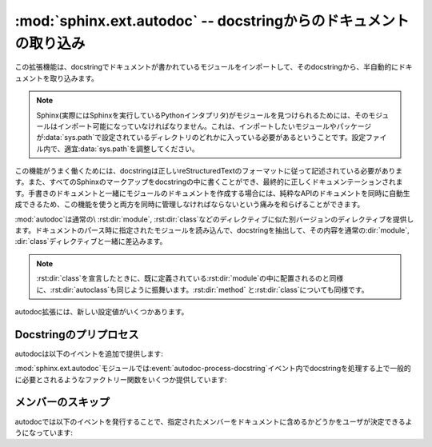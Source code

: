 ﻿.. highlight:: rest

.. :mod:`sphinx.ext.autodoc` -- Include documentation from docstrings

:mod:`sphinx.ext.autodoc` -- docstringからのドキュメントの取り込み
==================================================================

.. 
   module:: sphinx.ext.autodoc
   :synopsis: Include documentation from docstrings.

.. module:: sphinx.ext.autodoc
   :synopsis: docstringからのドキュメントの取り込み

..
  .. index:: pair: automatic; documentation
           single: docstring

.. index:: pair: 自動;ドキュメンテーション
           single: docstring

.. This extension can import the modules you are documenting, and pull in
   documentation from docstrings in a semi-automatic way.

この拡張機能は、docstringでドキュメントが書かれているモジュールをインポートして、そのdocstringから、半自動的にドキュメントを取り込みます。

.. note
   For Sphinx (actually, the Python interpreter that executes Sphinx) to find
   your module, it must be importable.  That means that the module or the
   package must be in one of the directories on :data:`sys.path` -- adapt your
   :data:`sys.path` in the configuration file accordingly.


.. note::
   Sphinx(実際にはSphinxを実行しているPythonインタプリタ)がモジュールを見つけられるためには、そのモジュールはインポート可能になっていなければなりません。これは、インポートしたいモジュールやパッケージが\ :data:`sys.path`\ で設定されているディレクトリのどれかに入っている必要があるということです。設定ファイル内で、適宜\ :data:`sys.path`\ を調整してください。

.. For this to work, the docstrings must of course be written in correct
   reStructuredText.  You can then use all of the usual Sphinx markup in the
   docstrings, and it will end up correctly in the documentation.  Together with
   hand-written documentation, this technique eases the pain of having to maintain
   two locations for documentation, while at the same time avoiding
   auto-generated-looking pure API documentation.

この機能がうまく働くためには、docstringは正しいreStructuredTextのフォーマットに従って記述されている必要があります。また、すべてのSphinxのマークアップをdocstringの中に書くことができ、最終的に正しくドキュメンテーションされます。手書きのドキュメントと一緒にモジュールのドキュメントを作成する場合には、純粋なAPIのドキュメントを同時に自動生成できるため、この機能を使うと両方を同時に管理しなければならないという痛みを和らげることができます。

.. :mod:`autodoc` provides several directives that are versions of the usual
   :dir:`module`, :dir:`class` and so forth.  On parsing time, they import the
   corresponding module and extract the docstring of the given objects, inserting
   them into the page source under a suitable :dir:`module`, :dir:`class` etc.
   directive.

:mod:`autodoc`は通常の\ :rst:dir:`module`, :rst:dir:`class`\ などのディレクティブに似た別バージョンのディレクティブを提供します。ドキュメントのパース時に指定されたモジュールを読み込んで、docstringを抽出して、その内容を通常の\ :dir:`module`, :dir:`class`\ ディレクティブと一緒に差込みます。

.. note
   Just as :rst:dir:`class` respects the current :rst:dir:`module`, :rst:dir:`autoclass`
   will also do so, and likewise with :rst:dir:`method` and :rst:dir:`class`.

.. note::

   :rst:dir:`class`\ を宣言したときに、既に定義されている\ :rst:dir:`module`\ の中に配置されるのと同様に、\ :rst:dir:`autoclass`\ も同じように振舞います。\ :rst:dir:`method`\  と\ :rst:dir:`class`\ についても同様です。


.. rst:directive:: automodule
                   autoclass
                   autoexception

   .. Document a module, class or exception.  All three directives will by default
      only insert the docstring of the object itself::

   モジュール、クラス、例外のドキュメントを作成します。これらのディレクティブは、デフォルトでは指定されたオブジェクトのdocstringだけを読み込みます::

      .. autoclass:: Noodle

   .. will produce source like this:

      .. class:: Noodle

         Noodle's docstring.

   これを実行すると以下のようなreSTのソースコードが生成されます::

      .. class:: Noodle

         Noodleのdocstring.

   .. The "auto" directives can also contain content of their own, it will be
      inserted into the resulting non-auto directive source after the docstring
      (but before any automatic member documentation).

   "auto"ディレクティブは、取り込むだけでなく、自分自身のコンテンツを書くことができます。自動取り込みされたドキュメントの後に挿入されます。

   .. Therefore, you can also mix automatic and non-automatic member documentation,
      like so:

      .. autoclass:: Noodle
         :members: eat, slurp

         .. method:: boil(time=10)

            Boil the noodle *time* minutes.

   そのため、以下のサンプルのように、自動のドキュメントと、手動で書いたメンバーのドキュメントを混ぜてかくこともできます::

      .. autoclass:: Noodle
         :members: eat, slurp

         .. method:: boil(time=10)

            *time* 分だけ、麺をゆでます。

   .. **Options and advanced usage**

   **オプション/進んだ使い方**

   .. * If you want to automatically document members, there's a ``members``
        option::

           .. automodule:: noodle
              :members:
  
        will document all module members (recursively), and ::

           .. autoclass:: Noodle
              :members:

        will document all non-private member functions and properties (that is,
        those whose name doesn't start with ``_``).

        You can also give an explicit list of members; only these will then be
        documented::

           .. autoclass:: Noodle
              :members: eat, slurp

   * もしも自動的にメンバーの関数やプロパティのドキュメントも取り込みたい場合には、\ ``members``\ オプションを使用します::

        .. automodule:: noodle
           :members:

     このように書くと、すべてのモジュールのメンバーを再帰的にドキュメントにしていきます。そして::

        .. autoclass:: Noodle
           :members:

     これをビルドすると、すべての非プライベートの関数とプロパティ(名前が\ ``_``\ 以外から始まる)のドキュメントが取り込まれます。

     また、ドキュメントを出力したいメンバーのリストを明示的に書くと、それらの指定されたメンバーのドキュメントが生成されます::

        .. autoclass:: Noodle
           :members: eat, slurp

   .. * If you want to make the ``members`` option the default, see
        :confval:`autodoc_default_flags`.

   * もしも、デフォルトでmembersオプションを有効にしたい場合には、 :confval:`autodoc_default_flags` を参照してください。

   .. * Members without docstrings will be left out, unless you give the
        ``undoc-members`` flag option::

   * ``undoc-members``\ フラグオプションを指定しないと、docstringの付いていないメンバーは省略されます::

        .. automodule:: noodle
           :members:
           :undoc-members:

   .. * For classes and exceptions, members inherited from base classes will be
        left out, unless you give the ``inherited-members`` flag option, in
        addition to ``members``::

           .. autoclass:: Noodle
              :members:
              :inherited-members:

        This can be combined with ``undoc-members`` to document *all* available
        members of the class or module.

        Note: this will lead to markup errors if the inherited members come from a
        module whose docstrings are not reST formatted.

   * クラスと例外で、\ ``members``\ と一緒に\ ``inherited-members``\ フラグオプションが指定されていない場合には、ベースクラスで定義されているメンバーは省略されます。を指定しないと、docstringの付いていないメンバーは省略されます::

        .. autoclass:: Noodle
           :members:
           :inherited-members:

     このフラグと\ ``undoc-members``\ を同時に適用すると、クラスとモジュールの持っている、\ **すべての**\ 利用可能なメンバーのドキュメントが作成されるようになります。

     注意: もしもdocstringがreST形式でないモジュールで定義されたメンバーがあると、マークアップエラーになるでしょう。

     .. versionadded:: 0.3

   .. * It's possible to override the signature for explicitly documented callable
        objects (functions, methods, classes) with the regular syntax that will
        override the signature gained from introspection::

           .. autoclass:: Noodle(type)

              .. automethod:: eat(persona)

        This is useful if the signature from the method is hidden by a decorator.

   * 通常は内省機能を使って情報を取得しますが、明示的にドキュメントを書くことで、通常の文法で定義された呼び出し可能なオブジェクト(関数、メソッド、クラス)の呼び出し規約(変数名など)を上書きすることができます::

        .. autoclass:: Noodle(type)

           .. automethod:: eat(persona)

     この機能はデコレータなどによって、メソッドの呼び出し規約が内省機能で取れない状態になっている場合に便利です。

     .. versionadded:: 0.4

   .. * The :rst:dir:`automodule`, :rst:dir:`autoclass` and :rst:dir:`autoexception` directives
        also support a flag option called ``show-inheritance``.  When given, a list
        of base classes will be inserted just below the class signature (when used
        with :rst:dir:`automodule`, this will be inserted for every class that is
        documented in the module).

        .. versionadded:: 0.4

   * :rst:dir:`automodule`\ と、\ :rst:dir:`autocalss`\ 、\ :rst:dir:`autoexception`\ ディレクティブは\ ``show-inheritance``\ というオプションをサポートしています。これが設定されると、クラスのシグニチャの直前に、継承しているベースクラスのリストが表示されるようになります。\ :rst:dir:`automodule`\ に対して使用されると、モジュール内でドキュメントが記述されているすべてのクラスのベースクラスが表示されるようになります。

   .. * All autodoc directives support the ``noindex`` flag option that has the
        same effect as for standard :rst:dir:`function` etc. directives: no index
        entries are generated for the documented object (and all autodocumented
        members).

        .. versionadded:: 0.4

   * autodocのすべてのディレクティブは\ ``noindex``\ というフラグオプションをサポートしています。これは標準の\ :rst:dir:`function`\ などと同様の効果があります。ドキュメントが生成されるオブジェクトと、それに含まれるメンバーに対する索引が生成されなくなります。

     .. versionadded:: 0.4

   .. * :rst:dir:`automodule` also recognizes the ``synopsis``, ``platform`` and
        ``deprecated`` options that the standard :rst:dir:`module` directive supports.

   * :rst:dir:`automodule`\ は標準の\ :rst:dir:`module`\ ディレクティブがサポートしている\ ``synopsis``, ``platform``, ``deprecated``\ オプションをサポートしています。

     .. versionadded:: 0.5

   * :dir:`automodule` and :dir:`autoclass` also has an ``member-order`` option
     that can be used to override the global value of
     :confval:`autodoc_member_order` for one directive.

  * :dir:`automodule`\ と\ :dir:`autoclass`\ は\ ``member-order``\ というオプションを持っています。これを設定すると、このディレクティブの中でのみグローバルな\ :confval:`autodoc_member_order`\ という設定をオーバーライドすることができます。

     .. versionadded:: 0.6

  .. * The directives supporting member documentation also have a
       ``exclude-members`` option that can be used to exclude single member names
       from documentation, if all members are to be documented.

       .. versionadded:: 0.6

      .. note::
  
         In an :rst:dir:`automodule` directive with the ``members`` option set, only
         module members whose ``__module__`` attribute is equal to the module name
         as given to ``automodule`` will be documented.  This is to prevent
         documentation of imported classes or functions.

  * メンバーのドキュメント生成をサポートしているディレクティブは\ ``exclude-members``\ というオプションも持っています。これはすべてのドキュメントを生成する場合に、除外したいメンバーの名前をひとつだけ追加するのに使用します。

    .. versionadded:: 0.6

   .. note::

      ``members``\ オプションが設定されている\ :rst:dir:`automodule`\ ディレクティブの中では、\ ``__module__``\ 属性が\ ``automodule``\ で与えられたモジュール名と等しいメンバーのみのドキュメントが生成されます。これはインポートされたクラスや関数のドキュメントまで生成しないための措置です。



.. rst:directive:: autofunction
                   autodata
                   automethod
                   autoattribute

   .. These work exactly like :rst:dir:`autoclass` etc., but do not offer the options
      used for automatic member documentation.

   これらのディレクティブは\ :rst:dir:`autoclass`\ などと同じように動作しますが、メンバー内のドキュメント生成のオプションはありません。

   .. For module data members and class attributes, documentation can either be put
      into a special-formatted comment *before* the attribute definition, or in a
      docstring *after* the definition.  This means that in the following class
      definition, both attributes can be autodocumented::

      class Foo:
          """Docstring for class Foo."""

          #: Doc comment for attribute Foo.bar.
          bar = 1

          baz = 2
          """Docstring for attribute Foo.baz."""

   モジュールのデータメンバーとクラスの属性は、属性定義の\ **前の**\ 行の特別な書式のコメント、もしくは、定義の\ **後の**\ docstringのドキュメントのどちらかを参照してドキュメントを生成します。そのため、以下のサンプルではどちらの属性もドキュメントが生成されます::

      class Foo:
          """Fooクラスに関するdocstring"""

          #: Foo.bar属性に関するdocコメント
          bar = 1

          baz = 2
          """Foo.baz属性に関するdocstring"""

   ..
      .. versionchanged:: 0.6
         :rst:dir:`autodata` and :rst:dir:`autoattribute` can now extract docstrings.

   .. versionchanged:: 0.6
      :rst:dir:`autodata`\ と\ :rst:dir:`autoattribute`\  がdocstringにも対応しました。

   ..
      .. note::

         If you document decorated functions or methods, keep in mind that autodoc
         retrieves its docstrings by importing the module and inspecting the
         ``__doc__`` attribute of the given function or method.  That means that if
         a decorator replaces the decorated function with another, it must copy the
         original ``__doc__`` to the new function.

         From Python 2.5, :func:`functools.wraps` can be used to create
         well-behaved decorating functions.

   .. note::

      もしもデコレータのついた関数やメソッドのドキュメントを生成する場合には、autodocが、実際にモジュールをインポートして、指定された関数やメソッドの\ ``__doc__``\ 属性を見てドキュメントを生成しているということに注意してください。これは、もしデコレートされた関数が他のものに置き換えられる場合には、元の\ ``__doc__``\ の内容を新しい関数にもコピーしなければ動作しないということを意味しています。

      Python 2.5以降であれば、\ :func:`functools.wraps`\ を使用することで、このあたりまできちんと面倒を見てくれます。


.. There are also new config values that you can set:

autodoc拡張には、新しい設定値がいくつかあります。

.. confval:: autoclass_content

   .. This value selects what content will be inserted into the main body of an
      :rst:dir:`autoclass` directive.  The possible values are:

   この値を指定することで、本体の\ :rst:dir:`autoclass`\ ディレクティブにどの内容を追加するのかを選択することができます。指定可能な値は以下の通りです:

   .. ``"class"``
         Only the class' docstring is inserted.  This is the default.  You can
         still document ``__init__`` as a separate method using :dir:`automethod`
         or the ``members`` option to :dir:`autoclass`.
      ``"both"``
         Both the class' and the ``__init__`` method's docstring are concatenated
         and inserted.
      ``"init"``
         Only the ``__init__`` method's docstring is inserted.

   ``"class"``
      クラスのdocstringだけが挿入されます。これがデフォルトの動作になります。\ :dir:`automethod`\ を使用するか、\ :dir:`autoclass`\ に対して\ ``members``\ オプションを設定することで、\ ``__init__``\ の内容は別のメソッドとしてドキュメント化することができます。
   ``"both"``
      クラスのdocstringと、\ ``__init__``\ メソッドのdocstringの両方が結合されて挿入されます。
   ``"init"``
      ``__init__``\ メソッドのdocstringだけが挿入されます。

   .. versionadded:: 0.3


.. confval:: autodoc_member_order

   .. This value selects if automatically documented members are sorted
      alphabetical (value ``'alphabetical'``), by member type (value
      ``'groupwise'``) or by source order (value ``'bysource'``).  The default is
      alphabetical.

   これの設定を変更することで、ドキュメントのついたメンバーをアルファベット順にソートするか(``'alphabetical'``)、もしくはメンバーのタイプによって(``'groupwise'``)ソートするか、ソースコードの定義順(``'bysource'``)にソートするかを変更することができます。デフォルトはアルファベット順です。

   .. Note that for source order, the module must be a Python module with the
      source code available.

   ソースコードの定義順を指定する場合には、対象のモジュールはPythonモジュールで、ソースコードが利用できるようになっていなければなりません。

   .. versionadded:: 0.6

   ..
      .. versionchanged:: 1.0
      Support for ``'bysource'``.

   .. versionchanged:: 1.0
      ``'bysource'`` がサポートされました。


.. confval:: autodoc_default_flags

   .. This value is a list of autodoc directive flags that should be automatically
      applied to all autodoc directives.  The supported flags are ``'members'``,
      ``'undoc-members'``, ``'inherited-members'`` and ``'show-inheritance'``.

   この値には、すべてのautodocディレクティブに対して、自動で適用したいフラグのリストを設定します。設定できるフラグは、
   ``'members'``, ``'undoc-members'``, ``'inherited-members'``, ``'show-inheritance'`` です。

   .. If you set one of these flags in this config value, you can use a negated
      form, :samp:`'no-{flag}'`, in an autodoc directive, to disable it once.
      For example, if ``autodoc_default_flags`` is set to ``['members',
      'undoc-members']``, and you write a directive like this::

   これらのフラグの一つをこの設定値に設定した場合、否定形の :samp:`'no-{flag}'` をautodocディレクティブの中で指定することで、個別に機能をオフにすることができます。例えば、 ``autodoc_default_flags`` に ``['members', 'undoc-members']`` と指定した場合::

     .. automodule:: foo
        :no-undoc-members:

   .. the directive will be interpreted as if only ``:members:`` was given.

   このように記述すると、 ``:members:`` だけが指定されているという解釈がされます。

   .. versionadded:: 1.0


.. Docstring preprocessing

Docstringのプリプロセス
-----------------------

.. autodoc provides the following additional events:

autodocは以下のイベントを追加で提供します:

.. event:: autodoc-process-docstring (app, what, name, obj, options, lines)

   .. versionadded:: 0.4

   .. Emitted when autodoc has read and processed a docstring.  *lines* is a list
      of strings -- the lines of the processed docstring -- that the event handler
      can modify **in place** to change what Sphinx puts into the output.

   autodocがdocstringを読み込んで処理をするタイミングで呼び出されます。\ *lines*\ は処理されたdocstringが入っている、文字列のリストです。このリストはイベントハンドラの中で変更することができ、この結果を利用します。

   .. :param app: the Sphinx application object
      :param what: the type of the object which the docstring belongs to (one of
         ``"module"``, ``"class"``, ``"exception"``, ``"function"``, ``"method"``,
         ``"attribute"``)
      :param name: the fully qualified name of the object
      :param obj: the object itself
      :param options: the options given to the directive: an object with attributes
         ``inherited_members``, ``undoc_members``, ``show_inheritance`` and
         ``noindex`` that are true if the flag option of same name was given to the
         auto directive
      :param lines: the lines of the docstring, see above

   :param app: Sphinxのアプリケーションオブジェクトです
   :param what: docstringが所属しているオブジェクトのタイプです。\ ``"module"``, ``"class"``, ``"exception"``, ``"function"``, ``"method"``,
      ``"attribute"``\ のどれかになります。
   :param name: 装飾名が完全についているオブジェクトの名前です
   :param obj: オブジェクトそのものです
   :param options: ディレクティブに与えられたオプションです。\ ``inherited_members``, ``undoc_members``, ``show_inheritance``, ``noindex``\ などの属性をもったオブジェクトです。同じ名前のフラグオプションが渡されるとtrueになります。
   :param lines: docstringの行の配列です。上記の説明を参照。


.. event:: autodoc-process-signature (app, what, name, obj, options, signature, return_annotation)

   .. versionadded:: 0.5

   .. Emitted when autodoc has formatted a signature for an object. The event
      handler can return a new tuple ``(signature, return_annotation)`` to change
      what Sphinx puts into the output.

   autodocがオブジェクトのシグニチャをフォーマットしているときに呼び出されます。イベントハンドラは新しいタプル\ ``(signature, return_annotation)``\ を返すことができ、Sphinxはこの出力を使ってドキュメントを生成します。

   .. :param app: the Sphinx application object
      :param what: the type of the object which the docstring belongs to (one of
         ``"module"``, ``"class"``, ``"exception"``, ``"function"``, ``"method"``,
         ``"attribute"``)
      :param name: the fully qualified name of the object
      :param obj: the object itself
      :param options: the options given to the directive: an object with attributes
         ``inherited_members``, ``undoc_members``, ``show_inheritance`` and
         ``noindex`` that are true if the flag option of same name was given to the
         auto directive
      :param signature: function signature, as a string of the form
         ``"(parameter_1, parameter_2)"``, or ``None`` if introspection didn't succeed
         and signature wasn't specified in the directive.
      :param return_annotation: function return annotation as a string of the form
         ``" -> annotation"``, or ``None`` if there is no return annotation

   :param app: Sphinxのアプリケーションオブジェクトです
   :param what: docstringが所属しているオブジェクトのタイプです。\ ``"module"``, ``"class"``, ``"exception"``, ``"function"``, ``"method"``,
      ``"attribute"``\ のどれかになります。
   :param name: 装飾名が完全についているオブジェクトの名前です
   :param obj: オブジェクトそのものです
   :param options: ディレクティブに与えられたオプションです。\ ``inherited_members``, ``undoc_members``, ``show_inheritance``, ``noindex``\ などの属性をもったオブジェクトです。同じ名前のフラグオプションが渡されるとtrueになります。
   :param signature: function signature, as a string of the form
      ``"(parameter_1, parameter_2)"``\ という文字列の形式の関数のシグニチャです。あるいは、内部情報の取得に失敗して、なおかつディレクティブで指定されなかった場合には\ ``None``\ となります。
   :param return_annotation: 返り値が指定されると、\ ``" -> annotation"``\ という形式の文字列になります。もしも指定されていない場合には\ ``None``\ となります。


.. The :mod:`sphinx.ext.autodoc` module provides factory functions for commonly
   needed docstring processing in event :event:`autodoc-process-docstring`:

:mod:`sphinx.ext.autodoc`\ モジュールでは\ :event:`autodoc-process-docstring`\ イベント内でdocstringを処理する上で一般的に必要とされるようなファクトリー関数をいくつか提供しています:


.. function:: cut_lines(pre, post=0, what=None)

   .. Return a listener that removes the first pre and last post lines of every 
      docstring. If what is a sequence of strings, only docstrings of a type in 
      what will be processed.

   全てのdocstringの最初の **pre** 行と、最後の **post** 行を削除するリスナーを返します。 **what** として文字列の配列が渡されると、この **what** に含まれているタイプのdocstringだけが処理されます。

   .. Use like this (e.g. in the setup() function of conf.py):

   この関数は :file:`conf.py` の中の :func:`setup()` などで、以下のように使用します。

   .. code-block:: python

      from sphinx.ext.autodoc import cut_lines
      app.connect('autodoc-process-docstring', cut_lines(4, what=['module']))


.. function:: between(marker, what=None, keepempty=False)

   .. Return a listener that only keeps lines between lines that match the marker regular expression. If no line matches, the resulting docstring would be empty, so no change will be made unless keepempty is true.

   **marker** の正規表現にマッチしている行の間だけを保持するリスナーを返します。もしも一行もマッチしない場合には、docstringが空になる可能性がありますが、 **keepempty** がtrueでない場合には、変更されません。

   .. If what is a sequence of strings, only docstrings of a type in what will be processed.

   もしも **what** として、文字列の配列が渡されると、この **what** に含まれているタイプのdocstringだけが処理されます。

 
.. Skipping members

メンバーのスキップ
------------------

.. autodoc allows the user to define a custom method for determining whether a
   member should be included in the documentation by using the following event:

autodocでは以下のイベントを発行することで、指定されたメンバーをドキュメントに含めるかどうかをユーザが決定できるようになっています:

.. event:: autodoc-skip-member (app, what, name, obj, skip, options)

   .. versionadded:: 0.5

   .. Emitted when autodoc has to decide whether a member should be included in the
      documentation.  The member is excluded if a handler returns ``True``.  It is
      included if the handler returns ``False``.

   autodocがメンバーをドキュメントに含めるかどうかを決定するときに呼ばれます。もしもこのハンドラーが\ ``True``\ を返すとメンバーのドキュメントははずされます。\ ``False``\ を返すと含まれるようになります。

   .. :param app: the Sphinx application object
      :param what: the type of the object which the docstring belongs to (one of
         ``"module"``, ``"class"``, ``"exception"``, ``"function"``, ``"method"``,
         ``"attribute"``)
      :param name: the fully qualified name of the object
      :param obj: the object itself
      :param skip: a boolean indicating if autodoc will skip this member if the user
         handler does not override the decision
      :param options: the options given to the directive: an object with attributes
         ``inherited_members``, ``undoc_members``, ``show_inheritance`` and
         ``noindex`` that are true if the flag option of same name was given to the
         auto directive

   :param app: Sphinxのアプリケーションオブジェクトです
   :param what: docstringが所属しているオブジェクトのタイプです。\ ``"module"``, ``"class"``, ``"exception"``, ``"function"``, ``"method"``,
      ``"attribute"``\ のどれかになります。
   :param name: 装飾名が完全についているオブジェクトの名前です
   :param obj: オブジェクトそのものです
   :param skip: もしもユーザが作為を入れようとしなかった場合に、Sphinxがスキップをするかどうかについて決断した結果です
   :param options: ディレクティブに与えられたオプションです。\ ``inherited_members``, ``undoc_members``, ``show_inheritance``, ``noindex``\ などの属性をもったオブジェクトです。同じ名前のフラグオプションが渡されるとtrueになります。







